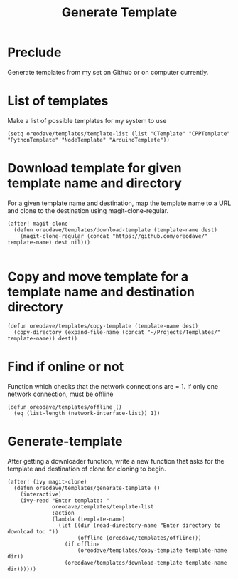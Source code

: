 #+TITLE: Generate Template


* Preclude
Generate templates from my set on Github or on computer currently.
* List of templates
Make a list of possible templates for my system to use
#+BEGIN_SRC elisp
(setq oreodave/templates/template-list (list "CTemplate" "CPPTemplate" "PythonTemplate" "NodeTemplate" "ArduinoTemplate"))
#+END_SRC
* Download template for given template name and directory
For a given template name and destination, map the template name to
a URL and clone to the destination using magit-clone-regular.
#+BEGIN_SRC elisp
(after! magit-clone
  (defun oreodave/templates/download-template (template-name dest)
    (magit-clone-regular (concat "https://github.com/oreodave/" template-name) dest nil)))

#+END_SRC
* Copy and move template for a template name and destination directory
#+BEGIN_SRC elisp
(defun oreodave/templates/copy-template (template-name dest)
  (copy-directory (expand-file-name (concat "~/Projects/Templates/" template-name)) dest))
#+END_SRC
* Find if online or not
Function which checks that the network connections are = 1. If only one network
connection, must be offline
#+BEGIN_SRC elisp
(defun oreodave/templates/offline ()
  (eq (list-length (network-interface-list)) 1))
#+END_SRC
* Generate-template
After getting a downloader function, write a new function that asks for the
template and destination of clone for cloning to begin.
#+BEGIN_SRC elisp
(after! (ivy magit-clone)
  (defun oreodave/templates/generate-template ()
    (interactive)
    (ivy-read "Enter template: "
              oreodave/templates/template-list
              :action
              (lambda (template-name)
                (let ((dir (read-directory-name "Enter directory to download to: "))
                      (offline (oreodave/templates/offline)))
                  (if offline
                      (oreodave/templates/copy-template template-name dir))
                  (oreodave/templates/download-template template-name dir))))))
#+END_SRC
